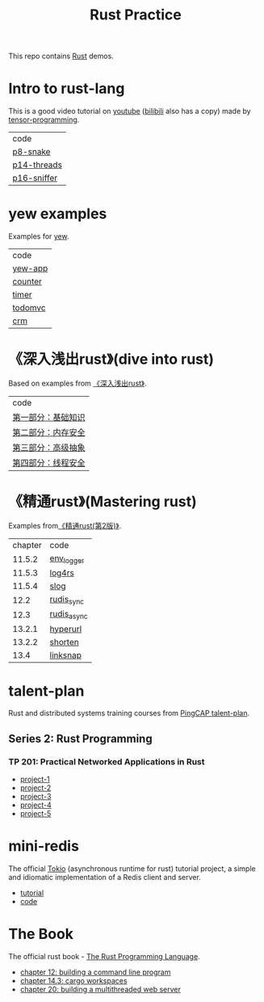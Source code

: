 #+TITLE: Rust Practice

This repo contains [[https://www.rust-lang.org][Rust]] demos.

* Intro to rust-lang
This is a good video tutorial on [[https://www.youtube.com/playlist?list=PLJbE2Yu2zumDF6BX6_RdPisRVHgzV02NW][youtube]] ([[https://www.bilibili.com/video/BV1mt41197vx][bilibili]] also has a copy) made by [[https://github.com/tensor-programming][tensor-programming]].

| code        |
| [[file:intro-to-rust-lang/p8-snake/src/][p8-snake]]    |
| [[file:intro-to-rust-lang/p14-threads/src/][p14-threads]] |
| [[file:intro-to-rust-lang/p16-sniffer/src][p16-sniffer]] |

* yew examples
Examples for [[https://github.com/yewstack/yew][yew]].

| code    |
| [[file:yew/yew-app/][yew-app]] |
| [[file:yew/counter/][counter]] |
| [[file:yew/timer/][timer]]   |
| [[file:yew/todomvc/][todomvc]] |
| [[file:yew/crm][crm]]     |

* 《深入浅出rust》(dive into rust)
Based on examples from [[https://book.douban.com/subject/30312231/][《深入浅出rust》]].

| code               |
| [[file:dive-into-rust/src/lib.rs][第一部分：基础知识]] |
| [[file:dive-into-rust/src/lib.rs][第二部分：内存安全]] |
| [[file:dive-into-rust/src/lib.rs][第三部分：高级抽象]] |
| [[file:dive-into-rust/src/lib.rs][第四部分：线程安全]] |

* 《精通rust》(Mastering rust)
 Examples from[[https://book.douban.com/subject/35290878/][《精通rust(第2版)》]].

| chapter | code        |
|  11.5.2 | [[file:mastering-rust/ch11_log/env_logger_demo/src/main.rs][env_logger]]  |
|  11.5.3 | [[file:mastering-rust/ch11_log/log4rs_demo/][log4rs]]      |
|  11.5.4 | [[file:mastering-rust/ch11_log/slog_demo/src/main.rs][slog]]        |
|    12.2 | [[file:mastering-rust/ch12_net/rudis_sync/src/main.rs][rudis_sync]]  |
|    12.3 | [[file:mastering-rust/ch12_net/rudis_async/src/main.rs][rudis_async]] |
|  13.2.1 | [[file:mastering-rust/ch13_web/hyperurl/src/main.rs][hyperurl]]    |
|  13.2.2 | [[file:mastering-rust/ch13_web/shorten/src/main.rs][shorten]]     |
|    13.4 | [[file:mastering-rust/ch13_web/linksnap/src/main.rs][linksnap]]    |

* talent-plan
Rust and distributed systems training courses from [[https://github.com/pingcap/talent-plan][PingCAP talent-plan]].
** Series 2: Rust Programming
*** TP 201: Practical Networked Applications in Rust
- [[file:talent-plan/rust/project-1/src/kv.rs][project-1]]
- [[file:talent-plan/rust/project-2/src/kv.rs][project-2]]
- [[file:talent-plan/rust/project-3/src/lib.rs][project-3]]
- [[file:talent-plan/rust/project-4/src/lib.rs][project-4]]
- [[file:talent-plan/rust/project-5/src/lib.rs][project-5]]

* mini-redis
The official [[https://github.com/tokio-rs/tokio][Tokio]] (asynchronous runtime for rust) tutorial project, a simple and idiomatic implementation of a Redis client and server.
- [[https://tokio.rs/tokio/tutorial][tutorial]]
- [[file:tokio/mini-redis/src/lib.rs][code]]

* The Book
The official rust book - [[https://github.com/rust-lang/book][The Rust Programming Language]].

- [[file:the-book/minigrep/src/main.rs][chapter 12: building a command line program]]
- [[file:the-book/add/adder/src/main.rs][chapter 14.3: cargo workspaces]]
- [[file:the-book/hello/src/bin/main.rs][chapter 20: building a multithreaded web server]]
